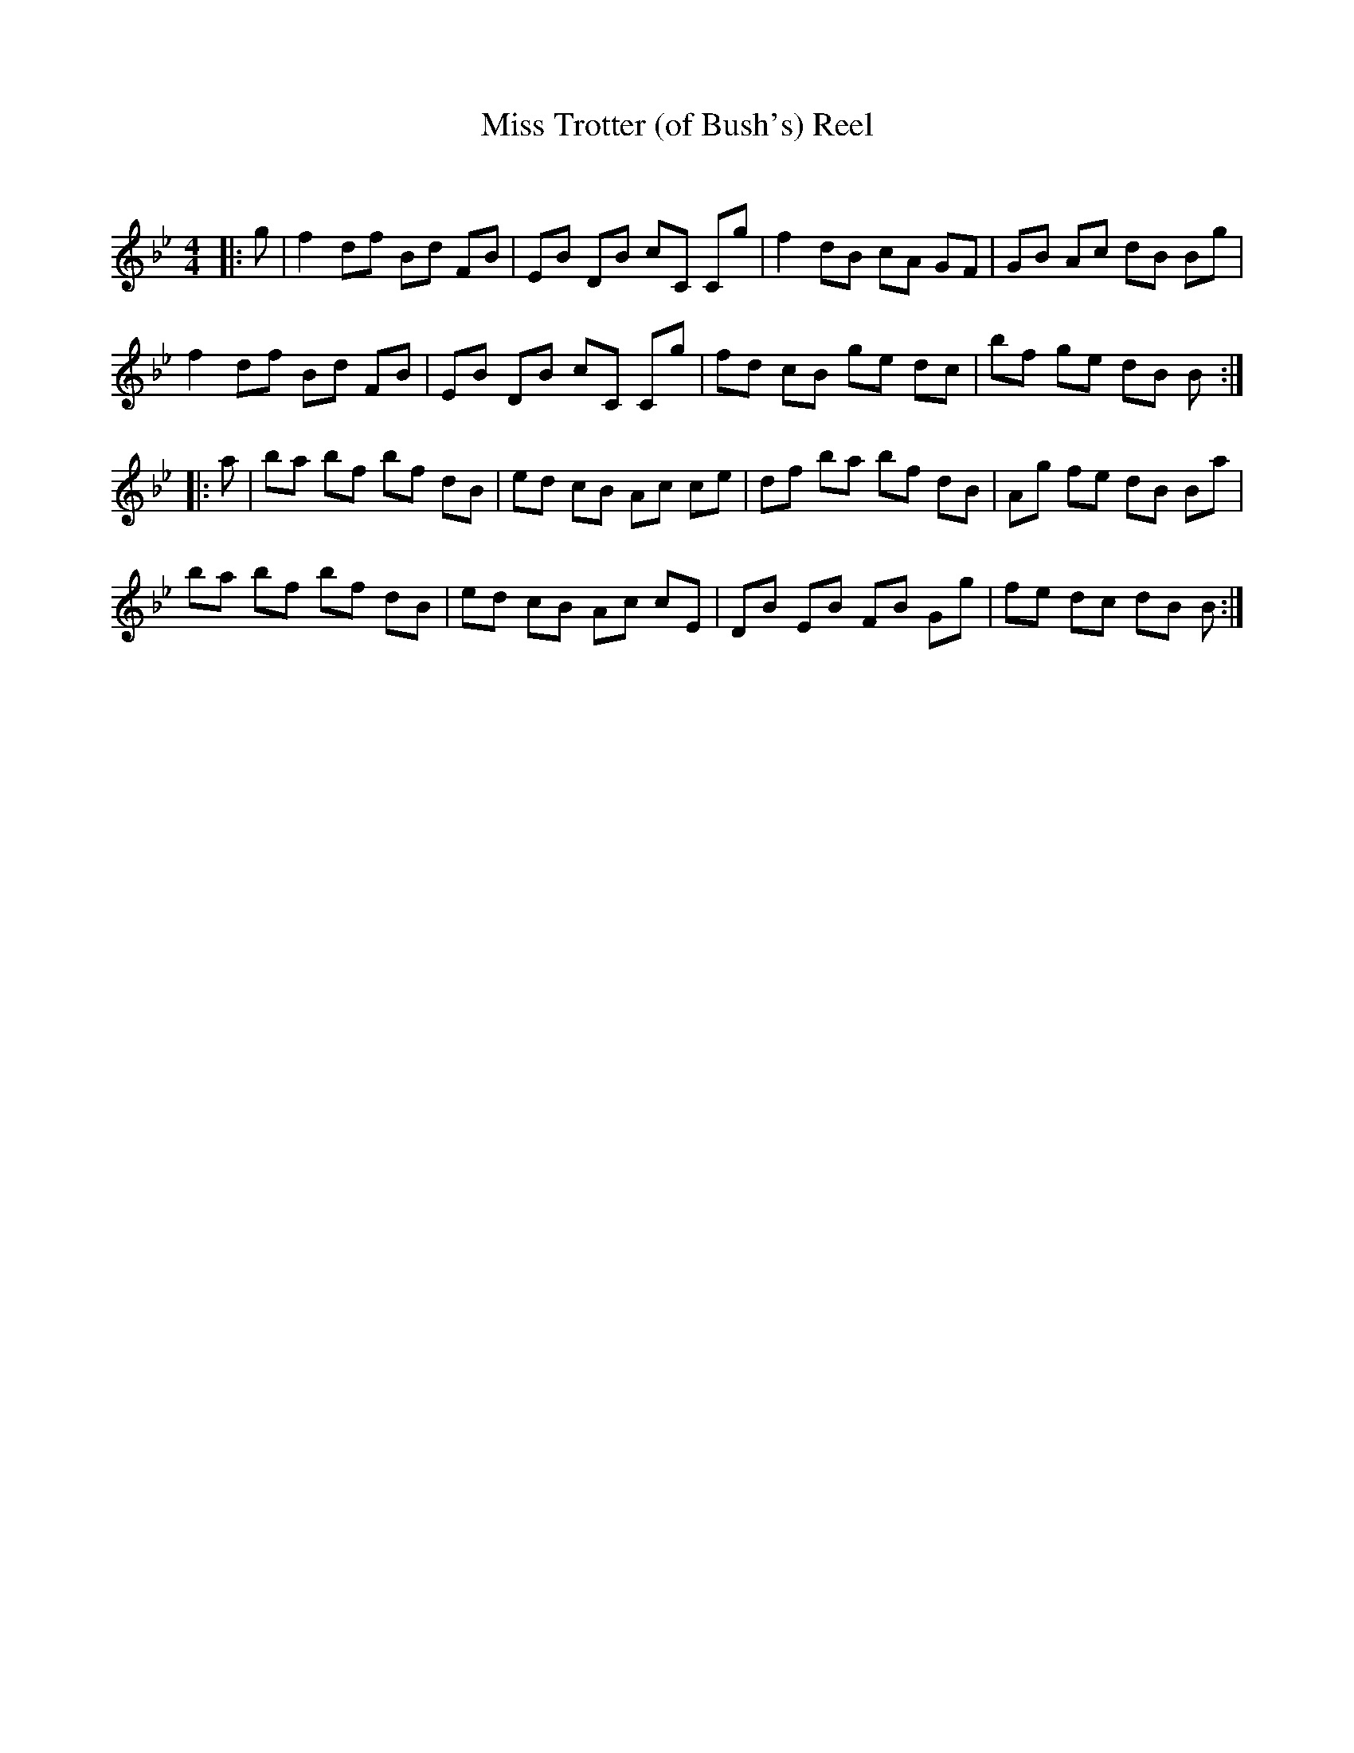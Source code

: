 X:1
T: Miss Trotter (of Bush's) Reel
C:
R:Reel
Q: 232
K:Bb
M:4/4
L:1/8
|:g|f2 df Bd FB|EB DB cC Cg|f2 dB cA GF|GB Ac dB Bg|
f2 df Bd FB|EB DB cC Cg|fd cB ge dc|bf ge dB B:|
|:a|ba bf bf dB|ed cB Ac ce|df ba bf dB|Ag fe dB Ba|
ba bf bf dB|ed cB Ac cE|DB EB FB Gg|fe dc dB B:|
